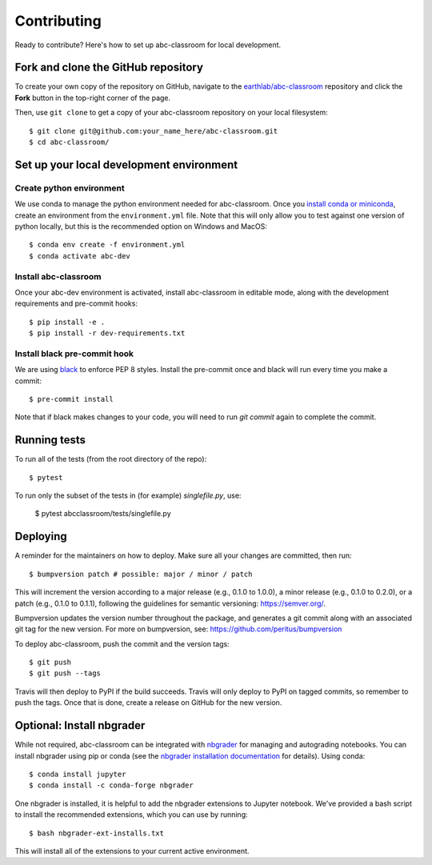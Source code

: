 Contributing
------------

Ready to contribute? Here's how to set up abc-classroom for local development.

Fork and clone the GitHub repository
====================================

To create your own copy of the repository on GitHub, navigate to the
`earthlab/abc-classroom <https://github.com/earthlab/abc-classroom>`_ repository
and click the **Fork** button in the top-right corner of the page.

Then, use ``git clone`` to get a copy of your abc-classroom repository on your
local filesystem::

    $ git clone git@github.com:your_name_here/abc-classroom.git
    $ cd abc-classroom/

Set up your local development environment
=========================================

Create python environment
~~~~~~~~~~~~~~~~~~~~~~~~~~

We use conda to manage the python environment needed for abc-classroom. Once you
`install conda or miniconda <https://docs.conda.io/projects/conda/en/latest/user-guide/install/>`_, create an environment from the
``environment.yml`` file.
Note that this will only allow you to test against one version of python
locally, but this is the recommended option on Windows and MacOS::

    $ conda env create -f environment.yml
    $ conda activate abc-dev

Install abc-classroom
~~~~~~~~~~~~~~~~~~~~~

Once your abc-dev environment is activated, install abc-classroom in editable
mode, along with the development requirements and pre-commit hooks::

    $ pip install -e .
    $ pip install -r dev-requirements.txt

Install black pre-commit hook
~~~~~~~~~~~~~~~~~~~~~~~~~~~~~

We are using `black <https://black.readthedocs.io/en/stable/>`_ to enforce PEP 8 styles. Install the pre-commit once and black
will run every time you make a commit::

    $ pre-commit install

Note that if black makes changes to your code, you will need to run `git commit` again to complete the commit.

Running tests
=============

To run all of the tests (from the root directory of the repo)::

    $ pytest

To run only the subset of the tests in (for example) `singlefile.py`, use:

    $ pytest abcclassroom/tests/singlefile.py

Deploying	
=========	

A reminder for the maintainers on how to deploy.	
Make sure all your changes are committed, then run::	

    $ bumpversion patch # possible: major / minor / patch	

This will increment the version according to a major release (e.g., 0.1.0 to	
1.0.0), a minor release (e.g., 0.1.0 to 0.2.0), or a patch (e.g., 0.1.0 to	
0.1.1), following the guidelines for semantic versioning: https://semver.org/.	


Bumpversion updates the version number throughout the	
package, and generates a git commit along with an associated git tag for the	
new version.	
For more on bumpversion, see: https://github.com/peritus/bumpversion	

To deploy abc-classroom, push the commit and the version tags::

    $ git push	
    $ git push --tags	

Travis will then deploy to PyPI if the build succeeds.	
Travis will only deploy to PyPI on tagged commits, so remember to push the tags.	
Once that is done, create a release on GitHub for the new version.

Optional: Install nbgrader
==========================

While not required, abc-classroom can be integrated with `nbgrader <https://github.com/jupyter/nbgrader>`_  for managing and autograding notebooks. You can install nbgrader using pip or conda (see the `nbgrader installation documentation <https://nbgrader.readthedocs.io/en/stable/user_guide/installation.html>`_ for details). Using conda::

    $ conda install jupyter
    $ conda install -c conda-forge nbgrader

One nbgrader is installed, it is helpful
to add the nbgrader extensions to Jupyter notebook. We've provided a bash script to install the recommended extensions, which you can use by running::

    $ bash nbgrader-ext-installs.txt

This will install all of the extensions to your current active environment.
